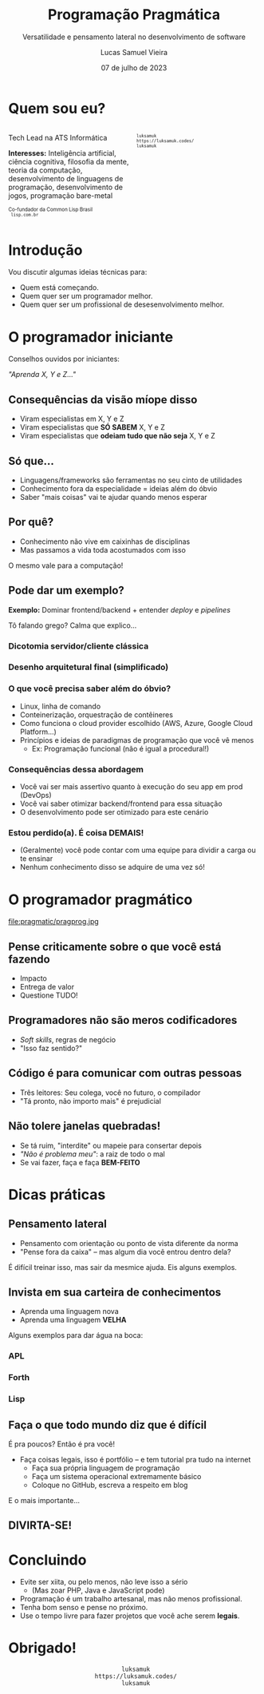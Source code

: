 #+title:    Programação Pragmática
#+subtitle: Versatilidade e pensamento lateral no desenvolvimento de software
#+author:   Lucas Samuel Vieira
#+email:    lucasvieira@protonmail.com
#+date:     07 de julho de 2023
#+language: en_us
#+reveal_margin: 0.2
#+reveal_trans: linear
#+reveal_theme: dracula
#+reveal_plugins: (print-pdf zoom)
#+options: num:nil timestamp:nil toc:nil
#+reveal_init_options: slideNumber:true
#+startup: latexpreview showall inlineimages
# #+options: reveal_single_file:t

#+reveal_title_slide: <h3>%t</h3><img src="./pragmatic/pragmatic.png" height=200px><p>%s</p><p>%a<br/>%d</p>

:HTML_OPTIONS:
#+html_head: <link rel="stylesheet" href="https://cdnjs.cloudflare.com/ajax/libs/font-awesome/4.7.0/css/font-awesome.min.css">

#+html: <style>
#+html: .container{
#+html:     display: flex;
#+html: }
#+html: .col{
#+html:     flex: 1;
#+html: }
#+html: </style>
:END:


* Quem sou eu?


# container begin
#+html: <div class="container">

# Column begin
#+html: <div class="col">
#+attr_html: :style font-size:0.7em;text-align:left;
Tech Lead na ATS Informática

#+attr_html: :style font-size:0.7em;text-align:left;
*Interesses:* Inteligência  artificial, ciência  cognitiva, filosofia  da mente,
teoria   da   computação,   desenvolvimento  de   linguagens   de   programação,
desenvolvimento de jogos, programação bare-metal

#+html: <div style="font-size:0.7em;text-align:left;">
#+html: <p>Co-fundador da Common Lisp Brasil
#+html: <br/>
#+html: <i class="fa fa-globe" aria-hidden="true"></i><code> lisp.com.br</code>
#+html: </p></div>

# Column end
#+html: </div>

# Column begin
#+html: <div class="col">

#+attr_html: :width 200
#+attr_org: :width 200
[[file:pragmatic/eu.jpg]]

#+html: <div style="font-size:0.7em;text-align:left;">
#+html: <i class="fa fa-linkedin" aria-hidden="true"></i><code> luksamuk</code><br/>
#+html: <i class="fa fa-globe" aria-hidden="true"></i><code> https://luksamuk.codes/</code><br/>
#+html: <i class="fa fa-github" aria-hidden="true"></i><code> luksamuk</code>
#+html: </div>

# Column end
#+html: </div>

# container end
#+html: </div>

* Introdução

Vou discutir algumas ideias técnicas para:

- Quem está começando.
- Quem quer ser um programador melhor.
- Quem quer ser um profissional de desesenvolvimento melhor.
  
* O programador iniciante

Conselhos ouvidos por iniciantes:

/"Aprenda X, Y e Z..."/

** Consequências da visão míope disso

- Viram especialistas em X, Y e Z
- Viram especialistas que *SÓ SABEM* X, Y e Z
- Viram especialistas que *odeiam tudo que não seja* X, Y e Z

** Só que...

- Linguagens/frameworks são ferramentas no seu cinto de utilidades
- Conhecimento fora da especialidade = ideias além do óbvio
- Saber "mais coisas" vai te ajudar quando menos esperar
  
# - ex: o programador  é especialista em front-end, mas entende  como funciona uma
#   pipeline de deploy, ou sabe usar Linux, etc
# - Porque,  no  fim  do  dia,  um  programador que  domina  coisas  fora  de  sua
#   especialidade é capaz de ter ideias um pouco diferentes do que alguém que está
#   "preso" na própria especialidade

** Por quê?

- Conhecimento não vive em caixinhas de disciplinas
- Mas passamos a vida toda acostumados com isso

O mesmo vale para a computação!

** Pode dar um exemplo?

*Exemplo:* Dominar frontend/backend + entender /deploy/ e /pipelines/

Tô falando grego? Calma que explico...

*** Dicotomia servidor/cliente clássica

#+HTML: <img class="r-stretch" src="./pragmatic/dichotomy.png">

*** Desenho arquitetural final (simplificado)

#+HTML: <img class="r-stretch" src="./pragmatic/deploy-example.png">

*** O que você precisa saber além do óbvio?

- Linux, linha de comando
- Conteinerização, orquestração de contêineres
- Como  funciona   o  cloud  provider   escolhido  (AWS,  Azure,   Google  Cloud
  Platform...)
- Princípios e ideias de paradigmas de programação que você vê menos
  - Ex: Programação funcional (não é igual a procedural!)

*** Consequências dessa abordagem

- Você vai ser mais assertivo quanto à execução do seu app em prod (DevOps)
- Você vai saber otimizar backend/frontend para essa situação
- O desenvolvimento pode ser otimizado para este cenário

*** Estou perdido(a). É coisa DEMAIS!

- (Geralmente)  você pode  contar com  uma  equipe para  dividir a  carga ou  te
  ensinar
- Nenhum conhecimento disso se adquire de uma vez só!

# - Conhecimento  no   cérebro  não   é  compartimentalizado  em   disciplinas  ou
#   especialidades, como aprendemos desde cedo
# - Estamos acostumados  a abrir  o caderno de  matemática, estudar  matemática, e
#   depois trocar  para um livro de  português, como se essas  coisas não tivessem
#   nada a ver
# - Podemos falar de  linguagem e misturar isso com matemática.  Existe um viés em
#   comum. As coisas não são indissociáveis

# Inserir aqui um exemplo de um serviço de Usuários
# Mostrar a questão da escalabilidade usando Kubernetes, por exemplo
# Falar a respeito de aplicações stateless
# Falar de DevOps

# - O mesmo  vale especificamente para a  área da computação. Saber  como funciona
#   o deploy  (entrega) de uma aplicação  usando Docker e pipelines,  por exemplo,
#   exige que você saiba se virar com uma linha de comando (especialmente Linux)
# - Como  desenvolvedor,  poderá  otimizar  o  desenvolvimento  da  sua  arplicação
#   pensando nesse cenário.
# - Isso traz uma visão holística do ciclo de desenvolvimento do software
# - O  conceito de  DevOps  é justamente  aproximar  desenvolvimento de  operações
#   (infraestrutura, provisionamento  e entrega). Quem melhor  que o desenvolvedor
#   para falar sobre como a aplicação deve ser executada?


# Adendo: programação funcional  vs. orientação a objetos, pensamento  com base em
# performance, imutabilidade, serverless e réplicas stateless na hora do deploy



* O programador pragmático

#+attr_html: :height 500
#+attr_org: :height 50
file:pragmatic/pragprog.jpg

** Pense criticamente sobre o que você está fazendo

- Impacto
- Entrega de valor
- Questione TUDO!

# - Pense criticamente sobre o que você está fazendo
#   - O que você faz tem um impacto no software
#   - O que você faz entrega algum valor para o cliente
#   - Questione absolutamente TUDO
#     - Questione  clean code,  questione paradigmas  de programação,  questione a
#       complexidade das coisas, questione até mesmo essa palestra!!!

** Programadores não são meros codificadores

- /Soft skills/, regras de negócio
- "Isso faz sentido?"

# - Um  programador não  é  pago  apenas para  escrever  código  (adendo: odeio  o
#   neologismo "codar")
#   - Existe o aspecto de soft skills porque a maior parte do trabalho é conversar
#     com outras pessoas, ou buscar se aprofundar nas regras de negócio
#   - Mas quando você está desenvolvendo, é  ESSENCIAL você se perguntar se aquilo
#     FAZ SENTIDO

** Código é para comunicar com *outras pessoas*

- Três leitores: Seu colega, você no futuro, o compilador
- "Tá pronto, não importo mais" é prejudicial

# - Código é  um meio  de comunicação com  outras PESSOAS, ao  contrário do  que a
#   literatura sugere
#   - Analogia das três "pessoas" (o compilador é o mais fácil de agradar)
#   - Escrever as coisas na base do "tá pronto, foda-se" é prejudicial

** Não tolere janelas quebradas!

- Se tá ruim, "interdite" ou mapeie para consertar depois
- /"Não é problema meu"/: a raiz de todo o mal
- Se vai fazer, faça e faça *BEM-FEITO*

# - Não tolerar janelas quebradas!
#   - Se está ruim, "interdite" ou ao menos mapeie para consertar depois
#   - "Não é problema meu" é a raiz de todo o mal
#   - Se vai fazer, faça e faça BEM
    
* Dicas práticas

** Pensamento lateral

- Pensamento com orientação ou ponto de vista diferente da norma
- "Pense fora da caixa" -- mas algum dia você entrou dentro dela?

É difícil treinar isso, mas sair da mesmice ajuda. Eis alguns exemplos.

# - Pensamento lateral é quando temos um pensamento com uma orientação ou ponto de
#   vista diferente da linha normal
#   - O famoso  "pensar fora da  caixa" --  só que você  só precisa fazer  isso se
#     tiver entrado algum dia nela!

** Invista em sua carteira de conhecimentos

- Aprenda uma linguagem nova
- Aprenda uma linguagem *VELHA*

Alguns exemplos para dar água na boca:

*** APL

#+HTML: <img class="r-stretch" src="./pragmatic/APL.png">

*** Forth

#+HTML: <img class="r-stretch" src="./pragmatic/Forth.png">

*** Lisp

#+HTML: <img class="r-stretch" src="./pragmatic/Lisp.png">

# Exemplo de APL
# Exemplo de Forth
# Exemplo de Lisp

# - Invista em sua carteira de conhecimentos!
#   - Aprenda uma linguagem nova
#   - Aprenda uma linguagem VELHA
#     - Exemplo: APL e Forth


** Faça o que todo mundo diz que é difícil

É pra poucos? Então é pra você!

#+HTML: <img class="r-stretch" src="./pragmatic/brio.png">

#+reveal: split

- Faça coisas legais, isso é portfólio -- e tem tutorial pra tudo na internet
  - Faça sua própria linguagem de programação
  - Faça um sistema operacional extremamente básico
  - Coloque no GitHub, escreva a respeito em blog

#+reveal: split

E o mais importante...

  # - Faça algo que todo mundo te diz que é difícil e que é pra poucos
  #   - Se é pra poucos... é pra você mesmo, pô! Cê tem brio?
  #   - Se não  quiser ser  hardcore... ao  menos, faça coisas  legais e  use como
  #     portfolio
  #     - Coloque  no  GitHub,  escreva  a  respeito em  um  blog,  vc  decide.  O
  #       importante é SE DIVERTIR APRENDENDO

** DIVIRTA-SE!

* Concluindo

- Evite ser xiita, ou pelo menos, não leve isso a sério
  * (Mas zoar PHP, Java e JavaScript pode)
- Programação é um trabalho artesanal, mas não menos profissional.
- Tenha bom senso e pense no próximo.
- Use o tempo livre para fazer projetos que você ache serem *legais*.

* Obrigado!

#+html: <div style="font-size:1em;text-align:center;">
#+html: <i class="fa fa-linkedin" aria-hidden="true"></i><code> luksamuk</code><br/>
#+html: <i class="fa fa-globe" aria-hidden="true"></i><code> https://luksamuk.codes/</code><br/>
#+html: <i class="fa fa-github" aria-hidden="true"></i><code> luksamuk</code>
#+html: </div>
